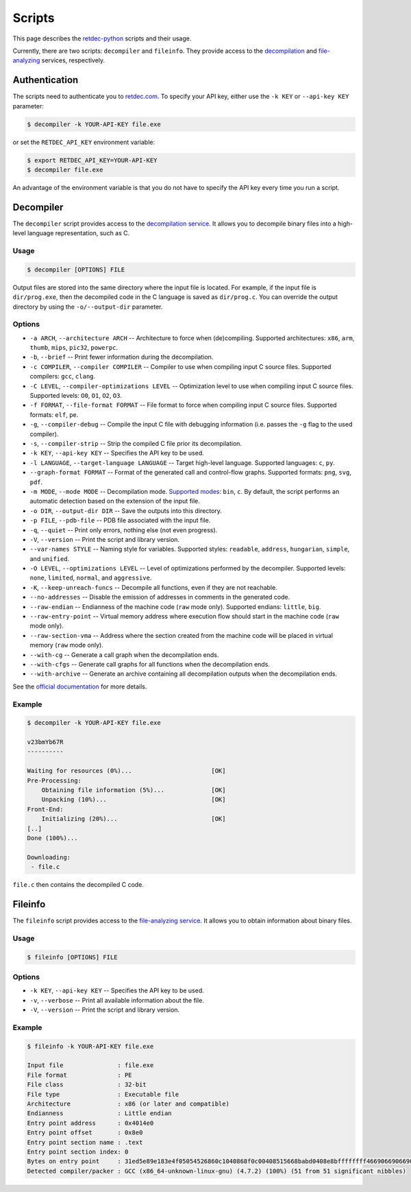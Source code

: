 .. title:: Scripts

Scripts
=======

This page describes the `retdec-python <https://github.com/s3rvac/retdec-python>`_ scripts and their usage.

Currently, there are two scripts: ``decompiler`` and ``fileinfo``. They provide access to the `decompilation <https://retdec.com/api/docs/decompiler.html>`_ and `file-analyzing <https://retdec.com/api/docs/fileinfo.html>`_ services, respectively.

Authentication
--------------

The scripts need to authenticate you to `retdec.com <https://retdec.com>`_. To specify your API key, either use the ``-k KEY`` or ``--api-key KEY`` parameter:

.. code::

    $ decompiler -k YOUR-API-KEY file.exe

or set the ``RETDEC_API_KEY`` environment variable:

.. code::

    $ export RETDEC_API_KEY=YOUR-API-KEY
    $ decompiler file.exe

An advantage of the environment variable is that you do not have to specify the API key every time you run a script.

.. _decompiler:

Decompiler
----------

The ``decompiler`` script provides access to the `decompilation service <https://retdec.com/api/docs/decompiler.html>`_. It allows you to decompile binary files into a high-level language representation, such as C.

Usage
^^^^^
.. code::

    $ decompiler [OPTIONS] FILE

Output files are stored into the same directory where the input file is located. For example, if the input file is ``dir/prog.exe``, then the decompiled code in the C language is saved as ``dir/prog.c``. You can override the output directory by using the ``-o/--output-dir`` parameter.

Options
^^^^^^^

* ``-a ARCH``, ``--architecture ARCH`` -- Architecture to force when (de)compiling. Supported architectures: ``x86``, ``arm``, ``thumb``, ``mips``, ``pic32``, ``powerpc``.
* ``-b``, ``--brief`` -- Print fewer information during the decompilation.
* ``-c COMPILER``, ``--compiler COMPILER`` -- Compiler to use when compiling input C source files. Supported compilers: ``gcc``, ``clang``.
* ``-C LEVEL``, ``--compiler-optimizations LEVEL`` -- Optimization level to use when compiling input C source files. Supported levels: ``O0``, ``O1``, ``O2``, ``O3``.
* ``-f FORMAT``, ``--file-format FORMAT`` -- File format to force when compiling input C source files. Supported formats: ``elf``, ``pe``.
* ``-g``, ``--compiler-debug`` -- Compile the input C file with debugging information (i.e. passes the ``-g`` flag to the used compiler).
* ``-s``, ``--compiler-strip`` -- Strip the compiled C file prior its decompilation.
* ``-k KEY``, ``--api-key KEY`` -- Specifies the API key to be used.
* ``-l LANGUAGE``, ``--target-language LANGUAGE`` -- Target high-level language. Supported languages: ``c``, ``py``.
* ``--graph-format FORMAT`` -- Format of the generated call and control-flow graphs. Supported formats: ``png``, ``svg``, ``pdf``.
* ``-m MODE``, ``--mode MODE`` -- Decompilation mode. `Supported modes <https://retdec.com/api/docs/decompiler.html#decompilation-modes>`_: ``bin``, ``c``. By default, the script performs an automatic detection based on the extension of the input file.
* ``-o DIR``, ``--output-dir DIR`` -- Save the outputs into this directory.
* ``-p FILE``, ``--pdb-file`` -- PDB file associated with the input file.
* ``-q``, ``--quiet`` -- Print only errors, nothing else (not even progress).
* ``-V``, ``--version`` -- Print the script and library version.
* ``--var-names STYLE`` -- Naming style for variables. Supported styles: ``readable``, ``address``, ``hungarian``, ``simple``, and ``unified``.
* ``-O LEVEL``, ``--optimizations LEVEL`` -- Level of optimizations performed by the decompiler. Supported levels: ``none``, ``limited``, ``normal``, and ``aggressive``.
* ``-K``, ``--keep-unreach-funcs`` -- Decompile all functions, even if they are not reachable.
* ``--no-addresses`` -- Disable the emission of addresses in comments in the generated code.
* ``--raw-endian`` -- Endianness of the machine code (``raw`` mode only). Supported endians: ``little``, ``big``.
* ``--raw-entry-point`` -- Virtual memory address where execution flow should start in the machine code (``raw`` mode only).
* ``--raw-section-vma`` -- Address where the section created from the machine code will be placed in virtual memory (``raw`` mode only).
* ``--with-cg`` -- Generate a call graph when the decompilation ends.
* ``--with-cfgs`` -- Generate call graphs for all functions when the decompilation ends.
* ``--with-archive`` -- Generate an archive containing all decompilation outputs when the decompilation ends.

See the `official documentation <https://retdec.com/api/docs/decompiler.html#decompilation-parameters>`_ for more details.

Example
^^^^^^^

.. code::

    $ decompiler -k YOUR-API-KEY file.exe

    v23bmYb67R
    ----------

    Waiting for resources (0%)...                      [OK]
    Pre-Processing:
        Obtaining file information (5%)...             [OK]
        Unpacking (10%)...                             [OK]
    Front-End:
        Initializing (20%)...                          [OK]
    [..]
    Done (100%)...

    Downloading:
     - file.c

``file.c`` then contains the decompiled C code.

.. _fileinfo:

Fileinfo
--------

The ``fileinfo`` script provides access to the `file-analyzing service <https://retdec.com/api/docs/fileinfo.html>`_. It allows you to obtain information about binary files.

Usage
^^^^^
.. code::

    $ fileinfo [OPTIONS] FILE

Options
^^^^^^^

* ``-k KEY``, ``--api-key KEY`` -- Specifies the API key to be used.
* ``-v``, ``--verbose`` -- Print all available information about the file.
* ``-V``, ``--version`` -- Print the script and library version.

Example
^^^^^^^

.. code::

    $ fileinfo -k YOUR-API-KEY file.exe

    Input file               : file.exe
    File format              : PE
    File class               : 32-bit
    File type                : Executable file
    Architecture             : x86 (or later and compatible)
    Endianness               : Little endian
    Entry point address      : 0x4014e0
    Entry point offset       : 0x8e0
    Entry point section name : .text
    Entry point section index: 0
    Bytes on entry point     : 31ed5e89e183e4f05054526860c1040868f0c00408515668babd0408e8bffffffff466906690669066906690669066908b1c
    Detected compiler/packer : GCC (x86_64-unknown-linux-gnu) (4.7.2) (100%) (51 from 51 significant nibbles)
